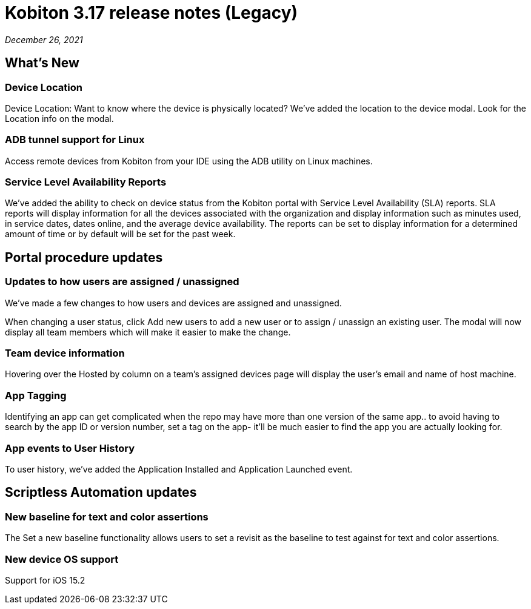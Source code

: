 = Kobiton 3.17 release notes (Legacy)
:navtitle: Kobiton 3.17 release notes

_December 26, 2021_

== What's New

=== Device Location

Device Location: Want to know where the device is physically located? We’ve added the location to the device modal. Look for the Location info on the modal.

=== ADB tunnel support for Linux

Access remote devices from Kobiton from your IDE using the ADB utility on Linux machines.

=== Service Level Availability Reports

We’ve added the ability to check on device status from the Kobiton portal with Service Level Availability (SLA) reports. SLA reports will display information for all the devices associated with the organization and display information such as minutes used, in service dates, dates online, and the average device availability. The reports can be set to display information for a determined amount of time or by default will be set for the past week.

== Portal procedure updates

=== Updates to how users are assigned / unassigned

We’ve made a few changes to how users and devices are assigned and unassigned.

When changing a user status, click Add new users to add a new user or to assign / unassign an existing user. The modal will now display all team members which will make it easier to make the change.

=== Team device information

Hovering over the Hosted by column on a team’s assigned devices page will display the user's email and name of host machine.

=== App Tagging

Identifying an app can get complicated when the repo may have more than one version of the same app.. to avoid having to search by the app ID or version number, set a tag on the app- it'll be much easier to find the app you are actually looking for.

=== App events to User History

To user history, we’ve added the Application Installed and Application Launched event.

== Scriptless Automation updates

=== New baseline for text and color assertions

The Set a new baseline functionality allows users to set a revisit as the baseline to test against for text and color assertions.

=== New device OS support

Support for iOS 15.2

